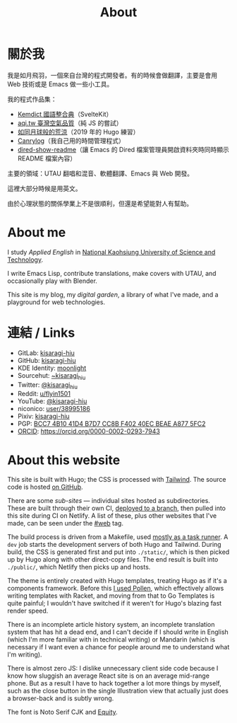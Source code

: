 #+title: About
#+created: 2017-09-24
#+updated: 2022-01-18T08:25:14+0900
#+special: true
#+hidetitle: true

* 關於我
我是如月飛羽，一個來自台灣的程式開發者。有的時候會做翻譯，主要是會用 Web 技術或是 Emacs 做一些小工具。

我的程式作品集：

- [[https://kemdict.kisaragi-hiu.com][Kemdict 國語整合典]]（SvelteKit）
- [[https://aqi.tw/][aqi.tw 臺灣空氣品質]]（純 JS 的嘗試）
- [[/barren-moon][如同月球般的荒涼]]（2019 年的 Hugo 練習）
- [[/projects/canrylog.html][Canrylog]]（我自己用的時間管理程式）
- [[https://gitlab.com/kisaragi-hiu/dired-show-readme][dired-show-readme]]（讓 Emacs 的 Dired 檔案管理員開啟資料夾時同時顯示 README 檔案內容）

主要的領域：UTAU 翻唱和混音、軟體翻譯、Emacs 與 Web 開發。

這裡大部分時候是用英文。

由於心理狀態的關係學業上不是很順利，但還是希望能對人有幫助。

* About me

I study /Applied English/ in [[https://www.nkust.edu.tw][National Kaohsiung University of Science and Technology]].

I write Emacs Lisp, contribute translations, make covers with UTAU, and occasionally play with Blender.

This site is my blog, my /digital garden/, a library of what I've made, and a playground for web technologies.

* 連結 / Links

- GitLab:  [[https://gitlab.com/kisaragi-hiu][kisaragi-hiu]]
- GitHub:  [[https://github.com/kisaragi-hiu][kisaragi-hiu]]
- KDE Identity: [[https://invent.kde.org/moonlight][moonlight]]
- Sourcehut:  [[https://gitlab.com/kisaragi-hiu][~kisaragi_hiu]]
- Twitter:  [[https://twitter.com/kisaragi_hiu][@kisaragi_hiu]]
- Reddit:  [[https://www.reddit.com/user/flyin1501][u/flyin1501]]
- YouTube:  [[https://youtube.com/@kisaragi-hiu][@kisaragi-hiu]]
- niconico:  [[https://nicovideo.jp/user/38995186][user/38995186]]
- Pixiv:  [[https://pixiv.me/kisaragi-hiu][kisaragi-hiu]]
- PGP:  [[/KisaragiHiu.asc][BCC7 4B10 41D4 B7D7 CC8B F402 40EC BEAE A877 5FC2]]
- [[https://orcid.org/][ORCID]]:  [[https://orcid.org/0000-0002-0293-7943]]

* About this website

This site is built with Hugo; the CSS is processed with [[https://tailwindcss.com/][Tailwind]]. The source code is hosted [[https://github.com/kisaragi-hiu/kisaragi-hiu.com][on GitHub]].

There are some /sub-sites/ — individual sites hosted as subdirectories. These are built through their own CI, [[/deploy-to-branch-in-github-actions-or-gitlab-ci.org][deployed to a branch]], then pulled into this site during CI on Netlify. A list of these, plus other websites that I've made, can be seen under the [[https://kisaragi-hiu.com/tags/web][#web]] tag.

The build process is driven from a Makefile, used [[/task-runners.org][mostly as a task runner]]. A =dev= job starts the development servers of both Hugo and Tailwind. During build, the CSS is generated first and put into =./static/=, which is then picked up by Hugo along with other direct-copy files. The end result is built into =./public/=, which Netlify then picks up and hosts.

The theme is entirely created with Hugo templates, treating Hugo as if it's a components framework. Before this [[/2020-10-31-infrastructure.org][I used Pollen]], which effectively allows writing templates with Racket, and moving from that to Go Templates is quite painful; I wouldn't have switched if it weren't for Hugo's blazing fast render speed.

There is an incomplete article history system, an incomplete translation system that has hit a dead end, and I can't decide if I should write in English (which I'm more familiar with in technical writing) or Mandarin (which is necessary if I want even a chance for people around me to understand what I'm writing).

There is almost zero JS: I dislike unnecessary client side code because I know how sluggish an average React site is on an average mid-range phone. But as a result I have to hack together a lot more things by myself, such as the close button in the single Illustration view that actually just does a browser-back and is subtly wrong.

The font is Noto Serif CJK and [[https://mbtype.com/fonts/equity/][Equity]].
